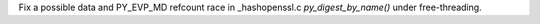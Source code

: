 Fix a possible data and PY_EVP_MD refcount race in _hashopenssl.c `py_digest_by_name()` under free-threading.
